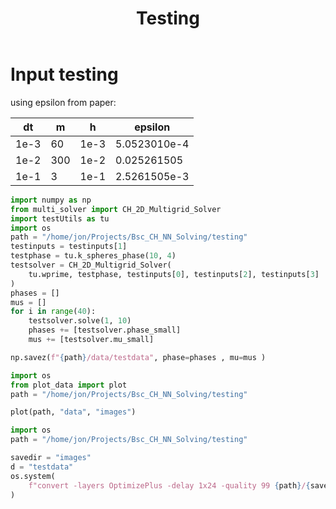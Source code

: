 #+title: Testing

* Input testing
using epsilon from paper:
\begin{align*}
\varepsilon &=\frac{mh}{2 \sqrt{2} \tan^{-1}{0.9}}
\end{align*}


#+name: inputs
|   dt |   m |    h |      epsilon |
|------+-----+------+--------------|
| 1e-3 |  60 | 1e-3 | 5.0523010e-4 |
| 1e-2 | 300 | 1e-2 |  0.025261505 |
| 1e-1 |   3 | 1e-1 | 2.5261505e-3 |
#+TBLFM: @2$4..@>$4=($2 * $3)/( 2  * sqrt(2) * arctan(0.9) )


#+begin_src python :var testinputs=inputs :tangle testing/test.py :results output :async :session python
import numpy as np
from multi_solver import CH_2D_Multigrid_Solver
import testUtils as tu
import os
path = "/home/jon/Projects/Bsc_CH_NN_Solving/testing"
testinputs = testinputs[1]
testphase = tu.k_spheres_phase(10, 4)
testsolver = CH_2D_Multigrid_Solver(
    tu.wprime, testphase, testinputs[0], testinputs[2], testinputs[3]
)
phases = []
mus = []
for i in range(40):
    testsolver.solve(1, 10)
    phases += [testsolver.phase_small]
    mus += [testsolver.mu_small]

np.savez(f"{path}/data/testdata", phase=phases , mu=mus )
#+end_src

#+RESULTS:

#+begin_src python :tangle testing/test.py :results file :file testing/images/testdata.gif
import os
from plot_data import plot
path = "/home/jon/Projects/Bsc_CH_NN_Solving/testing"

plot(path, "data", "images")
#+end_src

#+RESULTS:
[[file:testing/images/testdata.gif]]


#+begin_src python
import os
path = "/home/jon/Projects/Bsc_CH_NN_Solving/testing"

savedir = "images"
d = "testdata"
os.system(
    f"convert -layers OptimizePlus -delay 1x24 -quality 99 {path}/{savedir}/{d}/*.png -loop 0 {path}/{savedir}/{d}.gif"
)
#+end_src

#+RESULTS:
: None
